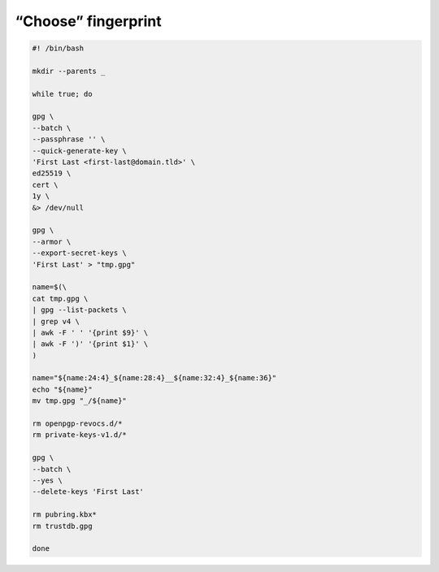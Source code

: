 “Choose” fingerprint
====================

.. code:: bash

 #! /bin/bash

 mkdir --parents _

 while true; do

 gpg \
 --batch \
 --passphrase '' \
 --quick-generate-key \
 'First Last <first-last@domain.tld>' \
 ed25519 \
 cert \
 1y \
 &> /dev/null

 gpg \
 --armor \
 --export-secret-keys \
 'First Last' > "tmp.gpg"

 name=$(\
 cat tmp.gpg \
 | gpg --list-packets \
 | grep v4 \
 | awk -F ' ' '{print $9}' \
 | awk -F ')' '{print $1}' \
 )

 name="${name:24:4}_${name:28:4}__${name:32:4}_${name:36}"
 echo "${name}"
 mv tmp.gpg "_/${name}"

 rm openpgp-revocs.d/*
 rm private-keys-v1.d/*

 gpg \
 --batch \
 --yes \
 --delete-keys 'First Last'

 rm pubring.kbx*
 rm trustdb.gpg

 done
